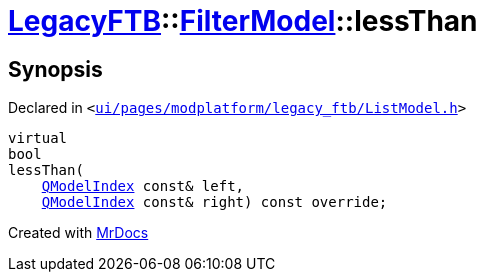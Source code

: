 [#LegacyFTB-FilterModel-lessThan]
= xref:LegacyFTB.adoc[LegacyFTB]::xref:LegacyFTB/FilterModel.adoc[FilterModel]::lessThan
:relfileprefix: ../../
:mrdocs:


== Synopsis

Declared in `&lt;https://github.com/PrismLauncher/PrismLauncher/blob/develop/launcher/ui/pages/modplatform/legacy_ftb/ListModel.h#L32[ui&sol;pages&sol;modplatform&sol;legacy&lowbar;ftb&sol;ListModel&period;h]&gt;`

[source,cpp,subs="verbatim,replacements,macros,-callouts"]
----
virtual
bool
lessThan(
    xref:QModelIndex.adoc[QModelIndex] const& left,
    xref:QModelIndex.adoc[QModelIndex] const& right) const override;
----



[.small]#Created with https://www.mrdocs.com[MrDocs]#
